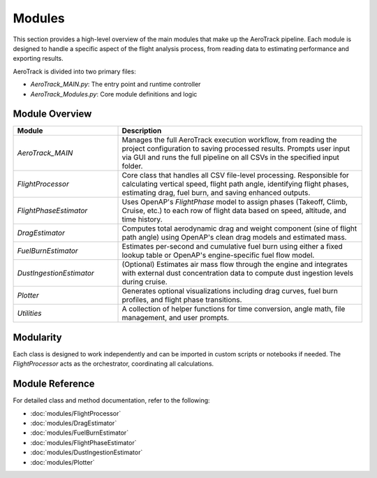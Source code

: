 Modules
=======

This section provides a high-level overview of the main modules that make up the AeroTrack pipeline. Each module is designed to handle a specific aspect of the flight analysis process, from reading data to estimating performance and exporting results.

AeroTrack is divided into two primary files:

- `AeroTrack_MAIN.py`: The entry point and runtime controller
- `AeroTrack_Modules.py`: Core module definitions and logic

Module Overview
---------------

.. list-table::
   :header-rows: 1
   :widths: 30 70

   * - Module
     - Description
   * - `AeroTrack_MAIN`
     - Manages the full AeroTrack execution workflow, from reading the project configuration to saving processed results. Prompts user input via GUI and runs the full pipeline on all CSVs in the specified input folder.
   * - `FlightProcessor`
     - Core class that handles all CSV file-level processing. Responsible for calculating vertical speed, flight path angle, identifying flight phases, estimating drag, fuel burn, and saving enhanced outputs.
   * - `FlightPhaseEstimator`
     - Uses OpenAP's `FlightPhase` model to assign phases (Takeoff, Climb, Cruise, etc.) to each row of flight data based on speed, altitude, and time history.
   * - `DragEstimator`
     - Computes total aerodynamic drag and weight component (sine of flight path angle) using OpenAP's clean drag models and estimated mass.
   * - `FuelBurnEstimator`
     - Estimates per-second and cumulative fuel burn using either a fixed lookup table or OpenAP's engine-specific fuel flow model.
   * - `DustIngestionEstimator`
     - (Optional) Estimates air mass flow through the engine and integrates with external dust concentration data to compute dust ingestion levels during cruise.
   * - `Plotter`
     - Generates optional visualizations including drag curves, fuel burn profiles, and flight phase transitions.
   * - `Utilities`
     - A collection of helper functions for time conversion, angle math, file management, and user prompts.

Modularity
----------

Each class is designed to work independently and can be imported in custom scripts or notebooks if needed. The `FlightProcessor` acts as the orchestrator, coordinating all calculations.

Module Reference
----------------

For detailed class and method documentation, refer to the following:

- :doc:`modules/FlightProcessor`
- :doc:`modules/DragEstimator`
- :doc:`modules/FuelBurnEstimator`
- :doc:`modules/FlightPhaseEstimator`
- :doc:`modules/DustIngestionEstimator`
- :doc:`modules/Plotter`

